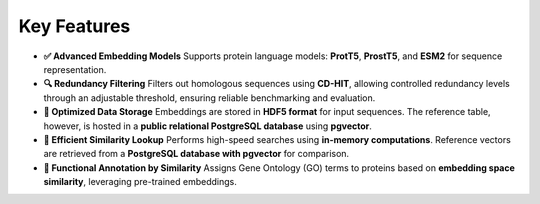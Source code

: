 Key Features
------------

- **✅ Advanced Embedding Models**
  Supports protein language models: **ProtT5**, **ProstT5**, and **ESM2** for sequence representation.

- **🔍 Redundancy Filtering**
  Filters out homologous sequences using **CD-HIT**, allowing controlled redundancy levels through an adjustable
  threshold, ensuring reliable benchmarking and evaluation.

- **💾 Optimized Data Storage**
  Embeddings are stored in **HDF5 format** for input sequences. The reference table, however, is hosted in a **public
  relational PostgreSQL database** using **pgvector**.

- **🚀 Efficient Similarity Lookup**
  Performs high-speed searches using **in-memory computations**. Reference vectors are retrieved from a **PostgreSQL
  database with pgvector** for comparison.

- **🔬 Functional Annotation by Similarity**
  Assigns Gene Ontology (GO) terms to proteins based on **embedding space similarity**, leveraging pre-trained
  embeddings.
